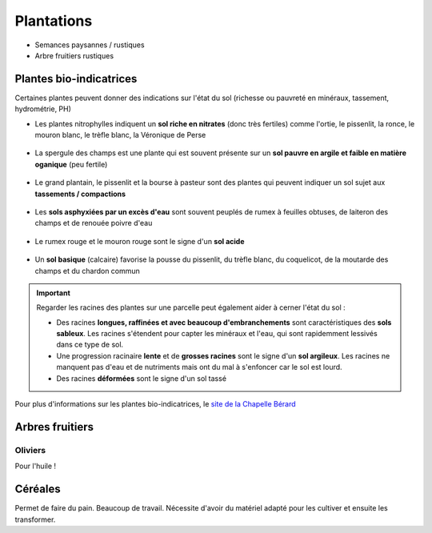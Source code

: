 Plantations
===========

- Semances paysannes / rustiques
- Arbre fruitiers rustiques

Plantes bio-indicatrices
------------------------

Certaines plantes peuvent donner des indications sur l'état du sol (richesse ou pauvreté en minéraux, tassement, hydrométrie, PH)

- Les plantes nitrophylles indiquent un **sol riche en nitrates** (donc très fertiles) comme l'ortie, le pissenlit, la ronce, le mouron blanc, le trèfle blanc, la Véronique de Perse
    
    .. image:: ../_static/images/plantes_sol_riche.png
          :width: 600

- La spergule des champs est une plante qui est souvent présente sur un **sol pauvre en argile et faible en matière oganique** (peu fertile)
    
    .. image:: ../_static/images/spergule_des_champs.jpeg
         :width: 300

- Le grand plantain, le pissenlit et la bourse à pasteur sont des plantes qui peuvent indiquer un sol sujet aux **tassements / compactions**
  
     .. image:: ../_static/images/plates_sol_tasse.png
            :width: 600

- Les **sols asphyxiées par un excès d'eau** sont souvent peuplés de rumex à feuilles obtuses, de laiteron des champs et de renouée poivre d'eau
  
     .. image:: ../_static/images/plantes_exces_eau.png
           :width: 600
 
- Le rumex rouge et le mouron rouge sont le signe d'un **sol acide**

     .. image:: ../_static/images/plantes_sol_acide.png
         :width: 600

- Un **sol basique** (calcaire) favorise la pousse du pissenlit, du trèfle blanc, du coquelicot, de la moutarde des champs et du chardon commun
  
     .. image:: ../_static/images/plantes_sol_calcaire.png
          :width: 600


.. important:: 

    Regarder les racines des plantes sur une parcelle peut également aider à cerner l'état du sol :

    - Des racines **longues, raffinées et avec beaucoup d'embranchements** sont caractéristiques des **sols sableux**. Les racines s'étendent pour capter les minéraux et l'eau, qui sont rapidemment lessivés dans ce type de sol.
    - Une progression racinaire **lente** et de **grosses racines** sont le signe d'un **sol argileux**. Les racines ne manquent pas d'eau et de nutriments mais ont du mal à s'enfoncer car le sol est lourd.
    - Des racines **déformées** sont le signe d'un sol tassé

Pour plus d'informations sur les plantes bio-indicatrices, le `site de la Chapelle Bérard <https://chapelle-berard.com/plantes-bio-indicatrices/>`_ 


Arbres fruitiers
----------------

Oliviers
~~~~~~~~

Pour l'huile !

Céréales
--------

Permet de faire du pain. Beaucoup de travail. Nécessite d'avoir du matériel adapté pour les cultiver et ensuite les transformer.